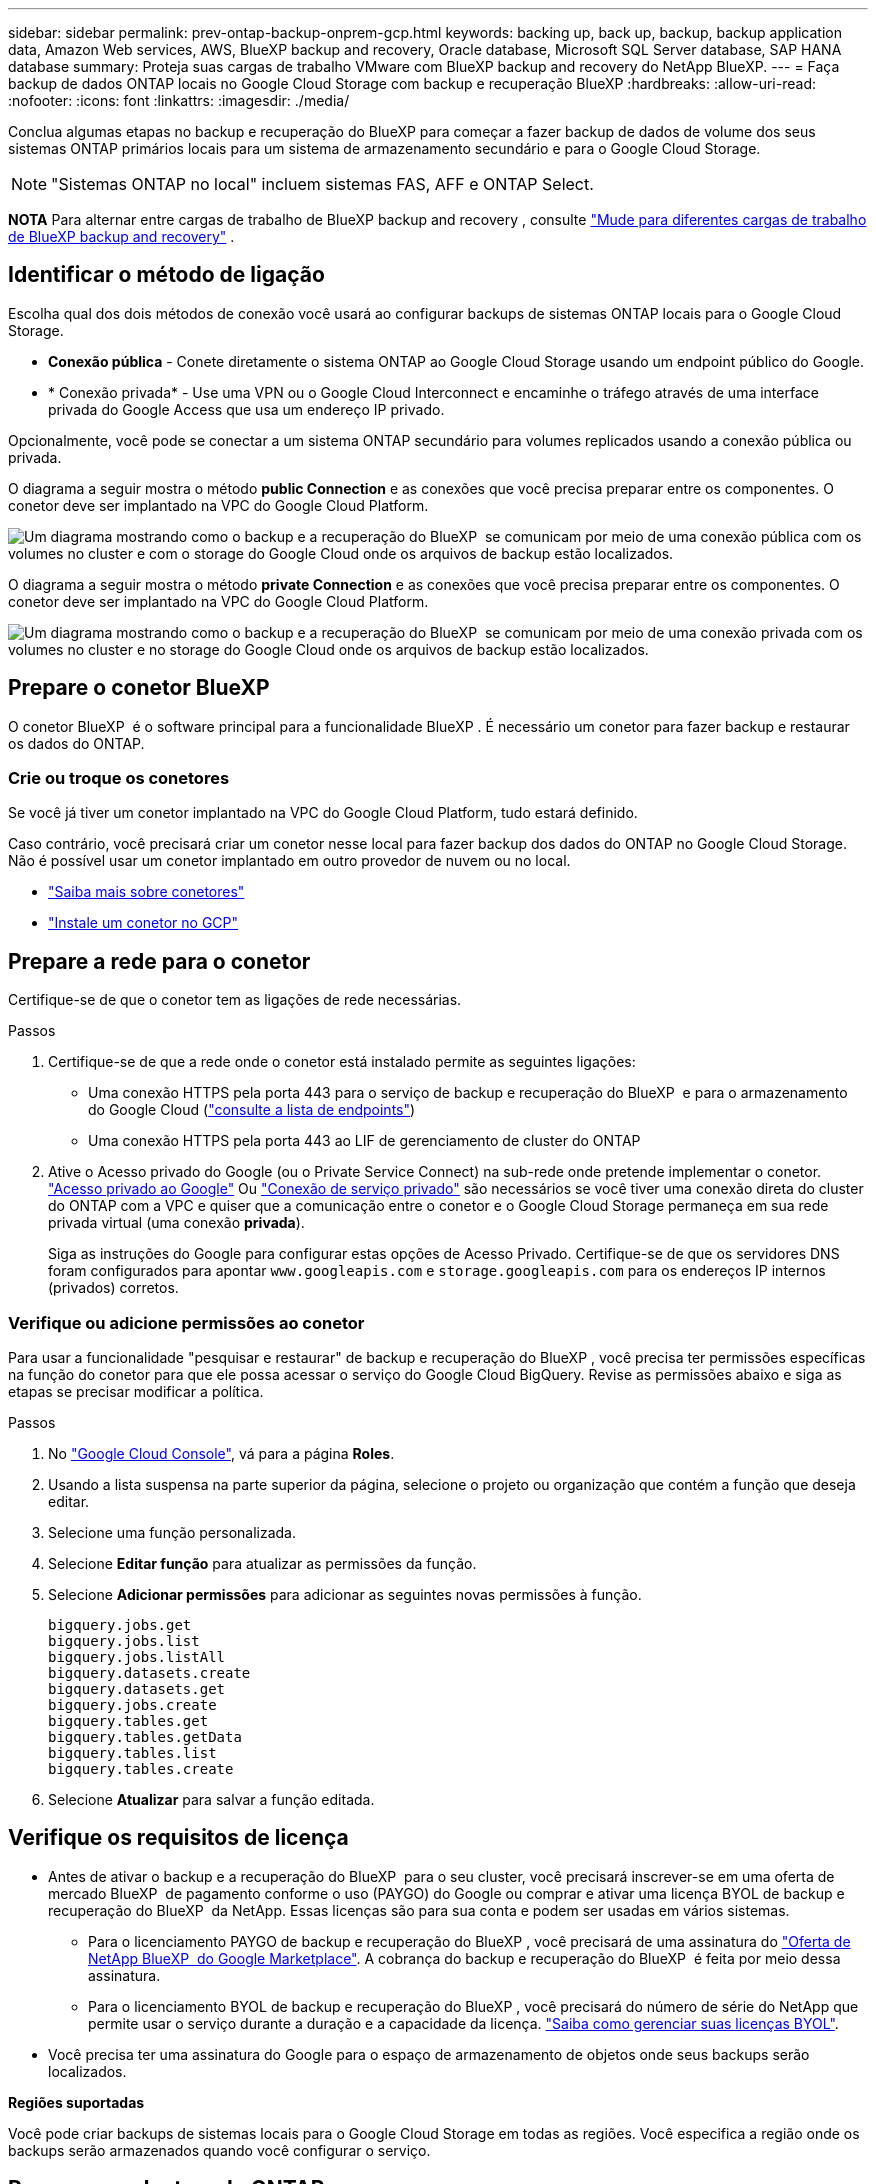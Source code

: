 ---
sidebar: sidebar 
permalink: prev-ontap-backup-onprem-gcp.html 
keywords: backing up, back up, backup, backup application data, Amazon Web services, AWS, BlueXP backup and recovery, Oracle database, Microsoft SQL Server database, SAP HANA database 
summary: Proteja suas cargas de trabalho VMware com BlueXP backup and recovery do NetApp BlueXP. 
---
= Faça backup de dados ONTAP locais no Google Cloud Storage com backup e recuperação BlueXP
:hardbreaks:
:allow-uri-read: 
:nofooter: 
:icons: font
:linkattrs: 
:imagesdir: ./media/


[role="lead"]
Conclua algumas etapas no backup e recuperação do BlueXP para começar a fazer backup de dados de volume dos seus sistemas ONTAP primários locais para um sistema de armazenamento secundário e para o Google Cloud Storage.


NOTE: "Sistemas ONTAP no local" incluem sistemas FAS, AFF e ONTAP Select.

[]
====
*NOTA* Para alternar entre cargas de trabalho de BlueXP backup and recovery , consulte link:br-start-switch-ui.html["Mude para diferentes cargas de trabalho de BlueXP backup and recovery"] .

====


== Identificar o método de ligação

Escolha qual dos dois métodos de conexão você usará ao configurar backups de sistemas ONTAP locais para o Google Cloud Storage.

* *Conexão pública* - Conete diretamente o sistema ONTAP ao Google Cloud Storage usando um endpoint público do Google.
* * Conexão privada* - Use uma VPN ou o Google Cloud Interconnect e encaminhe o tráfego através de uma interface privada do Google Access que usa um endereço IP privado.


Opcionalmente, você pode se conectar a um sistema ONTAP secundário para volumes replicados usando a conexão pública ou privada.

O diagrama a seguir mostra o método *public Connection* e as conexões que você precisa preparar entre os componentes. O conetor deve ser implantado na VPC do Google Cloud Platform.

image:diagram_cloud_backup_onprem_gcp_public.png["Um diagrama mostrando como o backup e a recuperação do BlueXP  se comunicam por meio de uma conexão pública com os volumes no cluster e com o storage do Google Cloud onde os arquivos de backup estão localizados."]

O diagrama a seguir mostra o método *private Connection* e as conexões que você precisa preparar entre os componentes. O conetor deve ser implantado na VPC do Google Cloud Platform.

image:diagram_cloud_backup_onprem_gcp_private.png["Um diagrama mostrando como o backup e a recuperação do BlueXP  se comunicam por meio de uma conexão privada com os volumes no cluster e no storage do Google Cloud onde os arquivos de backup estão localizados."]



== Prepare o conetor BlueXP 

O conetor BlueXP  é o software principal para a funcionalidade BlueXP . É necessário um conetor para fazer backup e restaurar os dados do ONTAP.



=== Crie ou troque os conetores

Se você já tiver um conetor implantado na VPC do Google Cloud Platform, tudo estará definido.

Caso contrário, você precisará criar um conetor nesse local para fazer backup dos dados do ONTAP no Google Cloud Storage. Não é possível usar um conetor implantado em outro provedor de nuvem ou no local.

* https://docs.netapp.com/us-en/bluexp-setup-admin/concept-connectors.html["Saiba mais sobre conetores"^]
* https://docs.netapp.com/us-en/bluexp-setup-admin/task-quick-start-connector-google.html["Instale um conetor no GCP"^]




== Prepare a rede para o conetor

Certifique-se de que o conetor tem as ligações de rede necessárias.

.Passos
. Certifique-se de que a rede onde o conetor está instalado permite as seguintes ligações:
+
** Uma conexão HTTPS pela porta 443 para o serviço de backup e recuperação do BlueXP  e para o armazenamento do Google Cloud (https://docs.netapp.com/us-en/bluexp-setup-admin/task-set-up-networking-google.html#endpoints-contacted-for-day-to-day-operations["consulte a lista de endpoints"^])
** Uma conexão HTTPS pela porta 443 ao LIF de gerenciamento de cluster do ONTAP


. Ative o Acesso privado do Google (ou o Private Service Connect) na sub-rede onde pretende implementar o conetor. https://cloud.google.com/vpc/docs/configure-private-google-access["Acesso privado ao Google"^] Ou https://cloud.google.com/vpc/docs/configure-private-service-connect-apis#on-premises["Conexão de serviço privado"^] são necessários se você tiver uma conexão direta do cluster do ONTAP com a VPC e quiser que a comunicação entre o conetor e o Google Cloud Storage permaneça em sua rede privada virtual (uma conexão *privada*).
+
Siga as instruções do Google para configurar estas opções de Acesso Privado. Certifique-se de que os servidores DNS foram configurados para apontar `www.googleapis.com` e `storage.googleapis.com` para os endereços IP internos (privados) corretos.





=== Verifique ou adicione permissões ao conetor

Para usar a funcionalidade "pesquisar e restaurar" de backup e recuperação do BlueXP , você precisa ter permissões específicas na função do conetor para que ele possa acessar o serviço do Google Cloud BigQuery. Revise as permissões abaixo e siga as etapas se precisar modificar a política.

.Passos
. No https://console.cloud.google.com["Google Cloud Console"^], vá para a página *Roles*.
. Usando a lista suspensa na parte superior da página, selecione o projeto ou organização que contém a função que deseja editar.
. Selecione uma função personalizada.
. Selecione *Editar função* para atualizar as permissões da função.
. Selecione *Adicionar permissões* para adicionar as seguintes novas permissões à função.
+
[source, json]
----
bigquery.jobs.get
bigquery.jobs.list
bigquery.jobs.listAll
bigquery.datasets.create
bigquery.datasets.get
bigquery.jobs.create
bigquery.tables.get
bigquery.tables.getData
bigquery.tables.list
bigquery.tables.create
----
. Selecione *Atualizar* para salvar a função editada.




== Verifique os requisitos de licença

* Antes de ativar o backup e a recuperação do BlueXP  para o seu cluster, você precisará inscrever-se em uma oferta de mercado BlueXP  de pagamento conforme o uso (PAYGO) do Google ou comprar e ativar uma licença BYOL de backup e recuperação do BlueXP  da NetApp. Essas licenças são para sua conta e podem ser usadas em vários sistemas.
+
** Para o licenciamento PAYGO de backup e recuperação do BlueXP , você precisará de uma assinatura do https://console.cloud.google.com/marketplace/details/netapp-cloudmanager/cloud-manager?supportedpurview=project["Oferta de NetApp BlueXP  do Google Marketplace"^]. A cobrança do backup e recuperação do BlueXP  é feita por meio dessa assinatura.
** Para o licenciamento BYOL de backup e recuperação do BlueXP , você precisará do número de série do NetApp que permite usar o serviço durante a duração e a capacidade da licença. link:br-start-licensing.html["Saiba como gerenciar suas licenças BYOL"].


* Você precisa ter uma assinatura do Google para o espaço de armazenamento de objetos onde seus backups serão localizados.


*Regiões suportadas*

Você pode criar backups de sistemas locais para o Google Cloud Storage em todas as regiões. Você especifica a região onde os backups serão armazenados quando você configurar o serviço.



== Preparar os clusters do ONTAP

Você precisará preparar seu sistema ONTAP de origem no local e qualquer sistema ONTAP ou Cloud Volumes ONTAP secundário no local.

Preparar os clusters do ONTAP envolve as etapas a seguir:

* Descubra os seus sistemas ONTAP no BlueXP 
* Verifique os requisitos do sistema ONTAP
* Verifique os requisitos de rede do ONTAP para fazer backup de dados para armazenamento de objetos
* Verificar os requisitos de rede do ONTAP para replicação de volumes




=== Descubra os seus sistemas ONTAP no BlueXP 

Tanto o sistema ONTAP de origem no local quanto qualquer sistema ONTAP ou Cloud Volumes ONTAP secundário no local devem estar disponíveis no BlueXP  Canvas.

Você precisará saber o endereço IP de gerenciamento de cluster e a senha da conta de usuário admin para adicionar o cluster. https://docs.netapp.com/us-en/bluexp-ontap-onprem/task-discovering-ontap.html["Saiba como descobrir um cluster"^].



=== Verifique os requisitos do sistema ONTAP

Certifique-se de que os seguintes requisitos do ONTAP são atendidos:

* É recomendado um mínimo de ONTAP 9.8; ONTAP 9.8P13 e posterior.
* Uma licença SnapMirror (incluída como parte do pacote Premium ou do pacote de proteção de dados).
+
*Observação:* o "pacote de nuvem híbrida" não é necessário ao usar o backup e a recuperação do BlueXP .

+
Aprenda a https://docs.netapp.com/us-en/ontap/system-admin/manage-licenses-concept.html["gerencie suas licenças de cluster"^].

* A hora e o fuso horário estão definidos corretamente. Aprenda a https://docs.netapp.com/us-en/ontap/system-admin/manage-cluster-time-concept.html["configure a hora do cluster"^].
* Se você quiser replicar dados, verifique se os sistemas de origem e destino estão executando versões compatíveis do ONTAP antes de replicar dados.
+
https://docs.netapp.com/us-en/ontap/data-protection/compatible-ontap-versions-snapmirror-concept.html["Veja versões compatíveis do ONTAP para relacionamentos do SnapMirror"^].





=== Verifique os requisitos de rede do ONTAP para fazer backup de dados para armazenamento de objetos

Você deve configurar os seguintes requisitos no sistema que se coneta ao storage de objetos.

* Para uma arquitetura de backup fan-out, configure as seguintes configurações no sistema _Primary_.
* Para uma arquitetura de backup em cascata, configure as seguintes configurações no sistema _secundário_.


São necessários os seguintes requisitos de rede de cluster do ONTAP:

* O cluster do ONTAP inicia uma conexão HTTPS pela porta 443 do LIF entre clusters para o Google Cloud Storage para operações de backup e restauração.
+
O ONTAP lê e grava dados no storage de objetos. O armazenamento de objetos nunca inicia, ele apenas responde.

* O ONTAP requer uma conexão de entrada do conetor para o LIF de gerenciamento de cluster. O conetor pode residir em uma VPC do Google Cloud Platform.
* É necessário um LIF entre clusters em cada nó do ONTAP que hospeda os volumes que você deseja fazer backup. O LIF deve estar associado ao _IPspace_ que o ONTAP deve usar para se conetar ao armazenamento de objetos. https://docs.netapp.com/us-en/ontap/networking/standard_properties_of_ipspaces.html["Saiba mais sobre IPspaces"^].
+
Ao configurar o backup e a recuperação do BlueXP , você será solicitado a usar o IPspace. Você deve escolher o espaço IPspace ao qual cada LIF está associado. Esse pode ser o espaço IPspace "padrão" ou um espaço IPspace personalizado que você criou.

* Os LIFs de clusters dos nós são capazes de acessar o armazenamento de objetos.
* Os servidores DNS foram configurados para a VM de armazenamento onde os volumes estão localizados. Consulte como https://docs.netapp.com/us-en/ontap/networking/configure_dns_services_auto.html["Configurar serviços DNS para o SVM"^] .
+
Se estiver a utilizar o Private Google Access ou o Private Service Connect, certifique-se de que os seus servidores DNS foram configurados para apontar `storage.googleapis.com` para o endereço IP interno (privado) correto.

* Observe que, se você usar um IPspace diferente do padrão, talvez seja necessário criar uma rota estática para obter acesso ao armazenamento de objetos.
* Atualize regras de firewall, se necessário, para permitir conexões de backup e recuperação do BlueXP  do ONTAP para o armazenamento de objetos através da porta 443, e tráfego de resolução de nomes da VM de armazenamento para o servidor DNS através da porta 53 (TCP/UDP).




=== Verificar os requisitos de rede do ONTAP para replicação de volumes

Se você planeja criar volumes replicados em um sistema ONTAP secundário usando o backup e a recuperação do BlueXP , certifique-se de que os sistemas de origem e destino atendam aos seguintes requisitos de rede.



==== Requisitos de rede da ONTAP no local

* Se o cluster estiver em suas instalações, você deverá ter uma conexão da rede corporativa à rede virtual no provedor de nuvem. Normalmente, esta é uma conexão VPN.
* Os clusters do ONTAP devem atender a requisitos adicionais de sub-rede, porta, firewall e cluster.
+
Como você pode replicar para o Cloud Volumes ONTAP ou sistemas locais, revise os requisitos de peering para sistemas ONTAP locais. https://docs.netapp.com/us-en/ontap-sm-classic/peering/reference_prerequisites_for_cluster_peering.html["Veja os pré-requisitos para peering de cluster na documentação do ONTAP"^].





==== Requisitos de rede da Cloud Volumes ONTAP

* O grupo de segurança da instância deve incluir as regras de entrada e saída necessárias: Especificamente, regras para ICMP e portas 11104 e 11105. Essas regras estão incluídas no grupo de segurança predefinido.




== Prepare o Google Cloud Storage como destino de backup

Preparar o Google Cloud Storage como destino de backup envolve as seguintes etapas:

* Configurar permissões.
* (Opcional) Crie seus próprios buckets. (O serviço criará buckets para você, se você quiser.)
* (Opcional) Configurar chaves gerenciadas pelo cliente para criptografia de dados




=== Configurar permissões

Você precisa fornecer chaves de acesso ao armazenamento para uma conta de serviço que tenha permissões específicas usando uma função personalizada. Uma conta de serviço permite que o backup e a recuperação do BlueXP  autentiquem e acessem os buckets do Cloud Storage usados para armazenar backups. As chaves são necessárias para que o Google Cloud Storage saiba quem está fazendo a solicitação.

.Passos
. No https://console.cloud.google.com["Google Cloud Console"^], vá para a página *Roles*.
. https://cloud.google.com/iam/docs/creating-custom-roles#creating_a_custom_role["Crie uma nova função"^] com as seguintes permissões:
+
[source, json]
----
storage.buckets.create
storage.buckets.delete
storage.buckets.get
storage.buckets.list
storage.buckets.update
storage.buckets.getIamPolicy
storage.multipartUploads.create
storage.objects.create
storage.objects.delete
storage.objects.get
storage.objects.list
storage.objects.update
----
. No console do Google Cloud, https://console.cloud.google.com/iam-admin/serviceaccounts["Vá para a página Contas de Serviço"^].
. Selecione seu projeto Cloud.
. Selecione *criar conta de serviço* e forneça as informações necessárias:
+
.. *Detalhes da conta de serviço*: Insira um nome e uma descrição.
.. *Conceder acesso a essa conta de serviço ao projeto*: Selecione a função personalizada que você acabou de criar.
.. Selecione *Concluído*.


. Vá para https://console.cloud.google.com/storage/settings["Configurações de armazenamento do GCP"^] e crie chaves de acesso para a conta de serviço:
+
.. Selecione um projeto e selecione *interoperabilidade*. Se ainda não o tiver feito, selecione *Ativar acesso à interoperabilidade*.
.. Em *chaves de acesso para contas de serviço*, selecione *criar uma chave para uma conta de serviço*, selecione a conta de serviço que acabou de criar e clique em *criar chave*.
+
Você precisará inserir as chaves no backup e recuperação do BlueXP  mais tarde quando configurar o serviço de backup.







=== Crie seus próprios baldes

Por padrão, o serviço cria buckets para você. Ou, se você quiser usar seus próprios buckets, você pode criá-los antes de iniciar o assistente de ativação de backup e, em seguida, selecionar esses buckets no assistente.

link:prev-ontap-protect-journey.html["Saiba mais sobre como criar seus próprios buckets"^].



=== Configurar chaves de criptografia gerenciadas pelo cliente (CMEK) para criptografia de dados

Você pode usar suas próprias chaves gerenciadas pelo cliente para criptografia de dados em vez de usar as chaves de criptografia gerenciadas pelo Google padrão. As chaves entre regiões e entre projetos são suportadas, para que você possa escolher um projeto para um bucket diferente do projeto da chave CMEK.

Se você está planejando usar suas próprias chaves gerenciadas pelo cliente:

* Você precisará ter o Key Ring e o Key Name para poder adicionar essas informações no assistente de ativação. https://cloud.google.com/kms/docs/cmek["Saiba mais sobre chaves de criptografia gerenciadas pelo cliente"^].
* Você precisará verificar se essas permissões necessárias estão incluídas na função do conetor:
+
[source, json]
----
cloudkms.cryptoKeys.get
cloudkms.cryptoKeys.getIamPolicy
cloudkms.cryptoKeys.list
cloudkms.cryptoKeys.setIamPolicy
cloudkms.keyRings.get
cloudkms.keyRings.getIamPolicy
cloudkms.keyRings.list
cloudkms.keyRings.setIamPolicy
----
* Você precisará verificar se a API "Cloud Key Management Service (KMS)" do Google está habilitada em seu projeto. Consulte https://cloud.google.com/apis/docs/getting-started#enabling_apis["Documentação do Google Cloud: Habilitando APIs"^] para obter detalhes.


*Considerações CMEK:*

* Tanto as chaves HSM (suportadas por hardware) como as chaves geradas por software são suportadas.
* As chaves do Cloud KMS recém-criadas ou importadas são suportadas.
* Apenas são suportadas chaves regionais, não são suportadas chaves globais.
* Atualmente, apenas o propósito "Symmetric encriptar/desencriptar" é suportado.
* Ao agente de serviço associado à conta de armazenamento é atribuída a função do IAM "CryptoKey Encrypter/Decrypter (roles/cloudkms.cryptoKeyEncrypterDecrypter)" pelo backup e recuperação do BlueXP .




== Ative backups no ONTAP volumes

Ative os backups a qualquer momento diretamente do seu ambiente de trabalho no local.

Um assistente leva você através dos seguintes passos principais:

* <<Selecione os volumes que deseja fazer backup>>
* <<Defina a estratégia de backup>>
* <<Reveja as suas seleções>>


Você também pode <<Mostrar os comandos API>>na etapa de revisão, para que você possa copiar o código para automatizar a ativação de backup para futuros ambientes de trabalho.



=== Inicie o assistente

.Passos
. Acesse o assistente Ativar backup e recuperação usando uma das seguintes maneiras:
+
** Na tela BlueXP , selecione o ambiente de trabalho e selecione *Ativar > volumes de backup* ao lado do serviço de backup e recuperação no painel direito.
+
image:screenshot_backup_onprem_enable.png["Uma captura de tela que mostra o botão de ativação de backup e recuperação que está disponível depois de selecionar um ambiente de trabalho."]

+
Se o destino do Google Cloud Storage para seus backups existir como um ambiente de trabalho no Canvas, você poderá arrastar o cluster do ONTAP para o armazenamento de objetos do Google Cloud.

** Selecione *volumes* na barra de backup e recuperação. Na guia volumes, selecione o ícone *ações* image:icon-action.png["Ícone ações"]e selecione *Ativar Backup* para um único volume (que ainda não tem replicação ou backup para armazenamento de objetos já ativado).


+
A página Introdução do assistente mostra as opções de proteção, incluindo snapshots locais, replicação e backups. Se você fez a segunda opção nesta etapa, a página Definir estratégia de backup será exibida com um volume selecionado.

. Continue com as seguintes opções:
+
** Se já tiver um conetor BlueXP , está tudo definido. Basta selecionar *seguinte*.
** Se você ainda não tiver um conetor BlueXP , a opção *Adicionar um conetor* será exibida. <<Prepare o conetor BlueXP >>Consulte a .






=== Selecione os volumes que deseja fazer backup

Escolha os volumes que você deseja proteger. Um volume protegido é aquele que tem uma ou mais das seguintes opções: Política de snapshot, política de replicação, política de backup para objeto.

Você pode optar por proteger o FlexVol ou o FlexGroup volumes. No entanto, não é possível selecionar uma combinação desses volumes ao ativar o backup para um ambiente de trabalho. Veja como link:prev-ontap-backup-manage.html["ative o backup para volumes adicionais no ambiente de trabalho"](FlexVol ou FlexGroup) depois de configurar o backup para os volumes iniciais.

[NOTE]
====
* Você pode ativar um backup apenas em um único volume FlexGroup de cada vez.
* Os volumes selecionados devem ter a mesma configuração SnapLock. Todos os volumes devem ter o SnapLock Enterprise ativado ou o SnapLock desativado.


====
.Passos
Se os volumes escolhidos já tiverem políticas de snapshot ou replicação aplicadas, as políticas selecionadas posteriormente substituirão essas políticas existentes.

. Na página Selecionar volumes, selecione o volume ou volumes que deseja proteger.
+
** Opcionalmente, filtre as linhas para mostrar apenas volumes com determinados tipos de volume, estilos e muito mais para facilitar a seleção.
** Depois de selecionar o primeiro volume, você pode selecionar todos os volumes FlexVol (volumes FlexGroup podem ser selecionados um de cada vez somente). Para fazer backup de todos os volumes FlexVol existentes, marque primeiro um volume e marque a caixa na linha de título.
** Para fazer backup de volumes individuais, marque a caixa de cada volume.


. Selecione *seguinte*.




=== Defina a estratégia de backup

Definir a estratégia de backup envolve definir as seguintes opções:

* Se você deseja uma ou todas as opções de backup: instantâneos locais, replicação e backup para armazenamento de objetos
* Arquitetura
* Política de instantâneo local
* Destino e política de replicação
+

NOTE: Se os volumes escolhidos tiverem políticas de snapshot e replicação diferentes das políticas selecionadas nesta etapa, as políticas existentes serão substituídas.

* Backup para informações de armazenamento de objetos (provedor, criptografia, rede, política de backup e opções de exportação).


.Passos
. Na página Definir estratégia de backup, escolha uma ou todas as opções a seguir. Todos os três são selecionados por padrão:
+
** *Instantâneos locais*: Se você estiver executando replicação ou fazendo backup em armazenamento de objetos, os snapshots locais devem ser criados.
** *Replicação*: Cria volumes replicados em outro sistema de armazenamento ONTAP.
** *Backup*: Faz backup de volumes para armazenamento de objetos.


. *Arquitetura*: Se você escolheu replicação e backup, escolha um dos seguintes fluxos de informações:
+
** *Cascading*: As informações fluem do primário para o secundário e do secundário para o armazenamento de objetos.
** *Fan out*: As informações fluem do primário para o secundário _e_ do armazenamento primário para o objeto.
+
Para obter detalhes sobre essas arquiteturas, link:prev-ontap-protect-journey.html["Planeje sua jornada de proteção"]consulte .



. *Instantâneo local*: escolha uma política de instantâneo existente ou crie uma nova.
+

TIP: Para criar uma política personalizada, consulte link:br-use-policies-create.html["Crie uma política"] .

+
Para criar uma política, selecione *criar nova política* e faça o seguinte:

+
** Introduza o nome da política.
** Selecione até cinco programações, normalmente com frequências diferentes.
** Selecione *criar*.


. *Replicação*: Defina as seguintes opções:
+
** *Destino de replicação*: Selecione o ambiente de trabalho de destino e SVM. Opcionalmente, selecione o agregado de destino ou agregados e o prefixo ou sufixo que será adicionado ao nome do volume replicado.
** *Política de replicação*: Escolha uma política de replicação existente ou crie uma nova.
+

TIP: Para criar uma política personalizada, consulte link:br-use-policies-create.html["Crie uma política"] .

+
Para criar uma política, selecione *criar nova política* e faça o seguinte:

+
*** Introduza o nome da política.
*** Selecione até cinco programações, normalmente com frequências diferentes.
*** Selecione *criar*.




. *Fazer backup para Objeto*: Se você selecionou *Backup*, defina as seguintes opções:
+
** *Fornecedor*: Selecione *Google Cloud*.
** *Configurações do provedor*: Insira os detalhes do provedor e a região onde os backups serão armazenados.
+
Crie um novo bucket ou selecione um que você já criou.

+

TIP: Se você quiser categorizar arquivos de backup mais antigos no storage do Google Cloud Archive para otimização adicional de custos, verifique se o intervalo tem a regra de ciclo de vida apropriada.

+
Insira a chave secreta e a chave secreta do Google Cloud Access.

** *Chave de criptografia*: Se você criou uma nova conta de armazenamento do Google Cloud, insira as informações da chave de criptografia fornecidas pelo provedor. Escolha se você usará as chaves de criptografia padrão do Google Cloud ou escolha suas próprias chaves gerenciadas pelo cliente na sua conta do Google Cloud para gerenciar a criptografia de seus dados.
+

NOTE: Se você escolher uma conta de armazenamento do Google Cloud existente, as informações de criptografia já estarão disponíveis, para que você não precise inseri-la agora.

+
Se você optar por usar suas próprias chaves gerenciadas pelo cliente, digite o anel de chave e o nome da chave. https://cloud.google.com/kms/docs/cmek["Saiba mais sobre chaves de criptografia gerenciadas pelo cliente"^].

** *Networking*: Escolha o IPspace.
+
O espaço de IPspace no cluster do ONTAP onde residem os volumes que você deseja fazer backup. As LIFs entre clusters para este espaço IPspace devem ter acesso de saída à Internet.

** *Política de backup*: Selecione uma política de armazenamento de backup para objetos existente ou crie uma nova.
+

TIP: Para criar uma política personalizada, consulte link:br-use-policies-create.html["Crie uma política"] .

+
Para criar uma política, selecione *criar nova política* e faça o seguinte:

+
*** Introduza o nome da política.
*** Selecione até cinco programações, normalmente com frequências diferentes.
*** Selecione *criar*.


** *Exportar cópias de snapshot existentes para armazenamento de objetos como cópias de backup*: Se houver cópias de snapshot locais para volumes neste ambiente de trabalho que correspondam ao rótulo de agendamento de backup que você acabou de selecionar para este ambiente de trabalho (por exemplo, diário, semanal, etc.), este prompt adicional será exibido. Marque esta caixa para que todos os snapshots históricos sejam copiados para o armazenamento de objetos como arquivos de backup para garantir a proteção mais completa para seus volumes.


. Selecione *seguinte*.




=== Reveja as suas seleções

Esta é a oportunidade de rever as suas seleções e fazer ajustes, se necessário.

.Passos
. Na página Review (Revisão), reveja as suas seleções.
. Opcionalmente, marque a caixa para *Sincronizar automaticamente os rótulos de política Snapshot com os rótulos de política de replicação e backup*. Isso cria instantâneos com um rótulo que corresponde aos rótulos nas políticas de replicação e backup.
. Selecione *Ativar Backup*.


.Resultado
O backup e a recuperação do BlueXP  começam a fazer os backups iniciais dos seus volumes. A transferência de linha de base do volume replicado e do arquivo de backup inclui uma cópia completa dos dados do sistema de storage primário. As transferências subsequentes contêm cópias diferenciais dos dados do sistema de storage primário contidos nas cópias Snapshot.

Um volume replicado é criado no cluster de destino que será sincronizado com o volume de origem.

Um intervalo do Google Cloud Storage é criado automaticamente na conta de serviço indicada pela chave de acesso e chave secreta do Google que você inseriu, e os arquivos de backup são armazenados lá. O Painel de backup de volume é exibido para que você possa monitorar o estado dos backups.

Também pode monitorizar o estado dos trabalhos de cópia de segurança e restauro utilizando o link:br-use-monitor-tasks.html["Página monitorização de trabalhos"^].



=== Mostrar os comandos API

Você pode querer exibir e, opcionalmente, copiar os comandos API usados no assistente Ativar backup e recuperação. Você pode querer fazer isso para automatizar a ativação de backup em futuros ambientes de trabalho.

.Passos
. No assistente Ativar backup e recuperação, selecione *Exibir solicitação de API*.
. Para copiar os comandos para a área de transferência, selecione o ícone *Copiar*.

